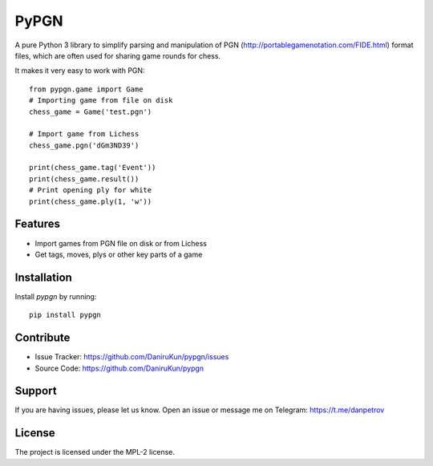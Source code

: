 PyPGN
========

A pure Python 3 library to simplify parsing and manipulation of PGN
(http://portablegamenotation.com/FIDE.html) format files, which are often used for sharing game rounds for chess.

It makes it very easy to work with PGN::

    from pypgn.game import Game
    # Importing game from file on disk
    chess_game = Game('test.pgn')

    # Import game from Lichess
    chess_game.pgn('dGm3ND39')

    print(chess_game.tag('Event'))
    print(chess_game.result())
    # Print opening ply for white
    print(chess_game.ply(1, 'w'))

Features
--------

- Import games from PGN file on disk or from Lichess
- Get tags, moves, plys or other key parts of a game

Installation
------------

Install `pypgn` by running::

    pip install pypgn

Contribute
----------

- Issue Tracker: https://github.com/DaniruKun/pypgn/issues
- Source Code: https://github.com/DaniruKun/pypgn

Support
-------

If you are having issues, please let us know.
Open an issue or message me on Telegram: https://t.me/danpetrov

License
-------

The project is licensed under the MPL-2 license.